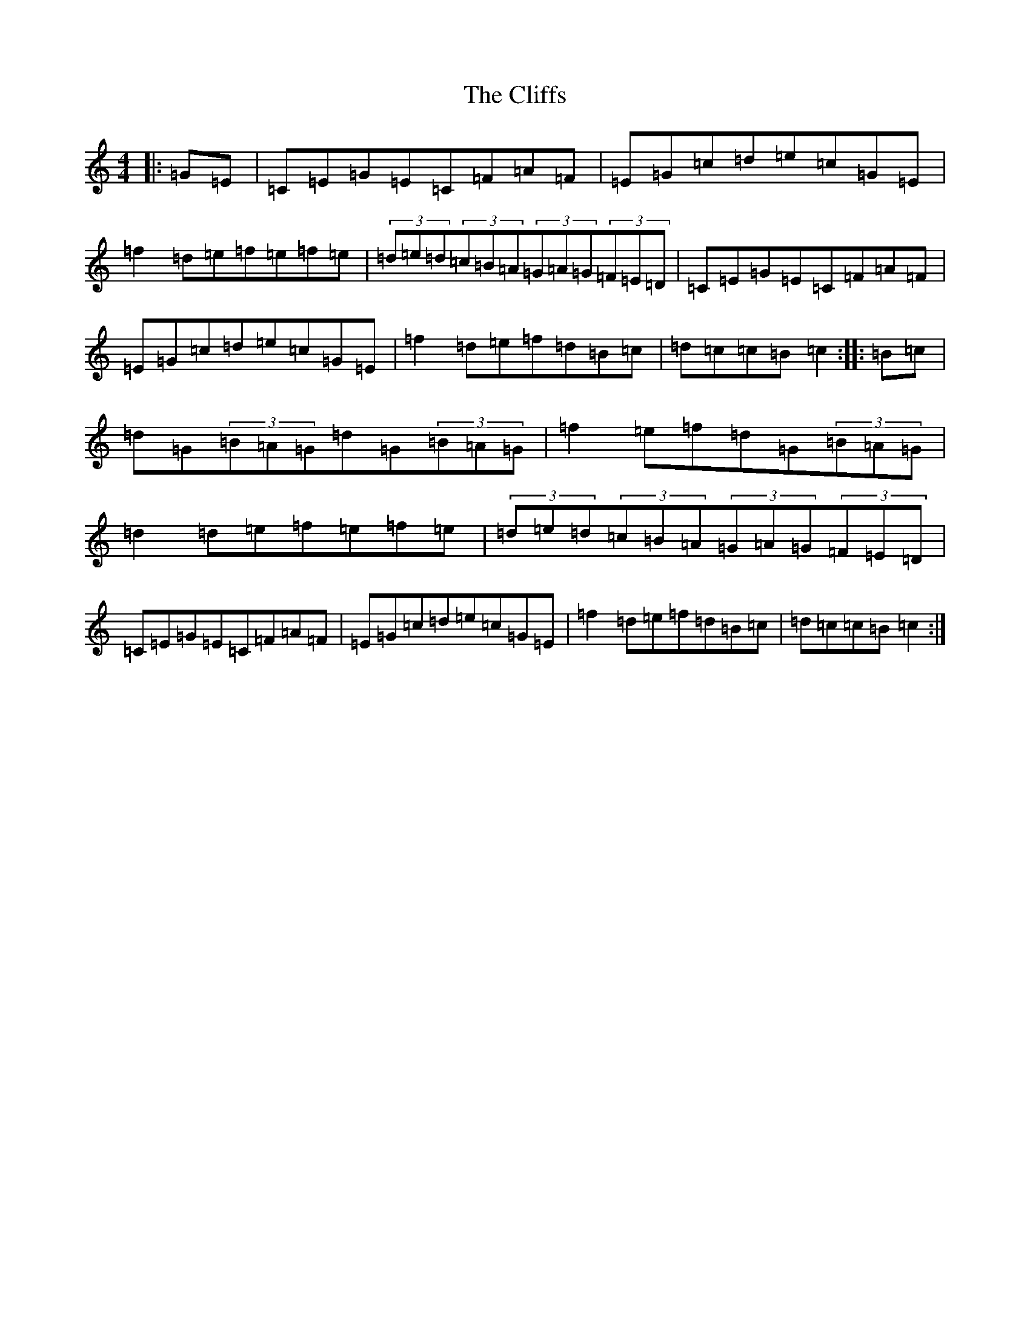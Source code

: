 X: 15943
T: Cliffs, The
S: https://thesession.org/tunes/2441#setting2441
R: hornpipe
M:4/4
L:1/8
K: C Major
|:=G=E|=C=E=G=E=C=F=A=F|=E=G=c=d=e=c=G=E|=f2=d=e=f=e=f=e|(3=d=e=d(3=c=B=A(3=G=A=G(3=F=E=D|=C=E=G=E=C=F=A=F|=E=G=c=d=e=c=G=E|=f2=d=e=f=d=B=c|=d=c=c=B=c2:||:=B=c|=d=G(3=B=A=G=d=G(3=B=A=G|=f2=e=f=d=G(3=B=A=G|=d2=d=e=f=e=f=e|(3=d=e=d(3=c=B=A(3=G=A=G(3=F=E=D|=C=E=G=E=C=F=A=F|=E=G=c=d=e=c=G=E|=f2=d=e=f=d=B=c|=d=c=c=B=c2:|
